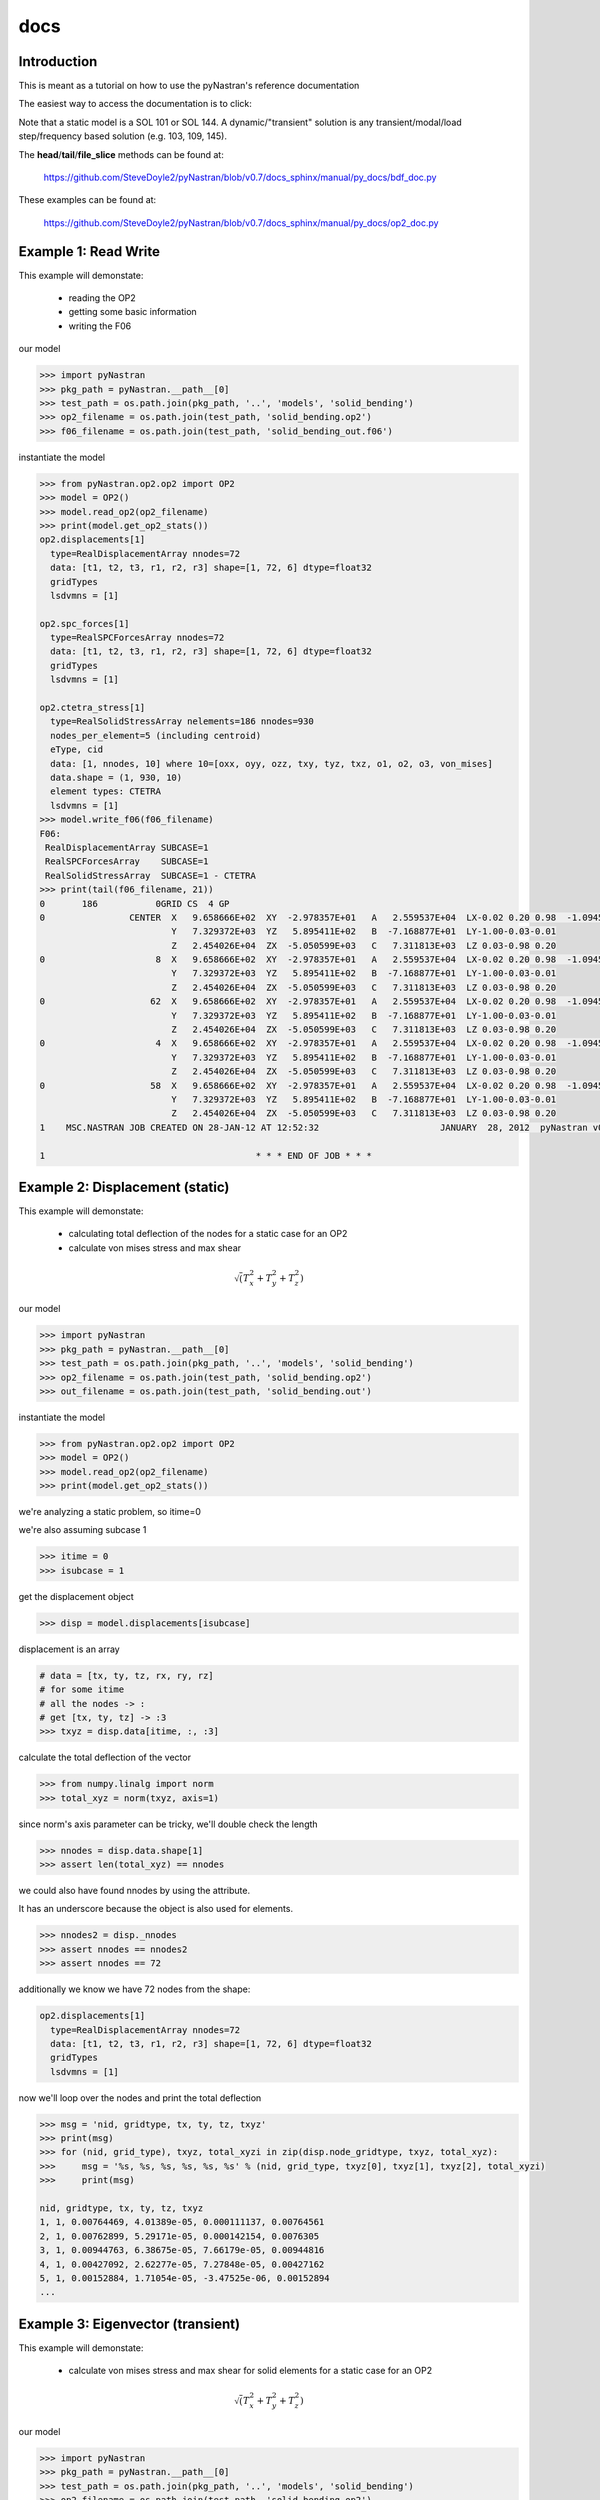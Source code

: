 ====
docs
====

------------
Introduction
------------
This is meant as a tutorial on how to use the pyNastran's reference documentation

The easiest way to access the documentation is to click:

Note that a static model is a SOL 101 or SOL 144.  A dynamic/"transient" solution is any transient/modal/load step/frequency based solution (e.g. 103, 109, 145).


The **head**/**tail**/**file_slice** methods can be found at:

    https://github.com/SteveDoyle2/pyNastran/blob/v0.7/docs_sphinx/manual/py_docs/bdf_doc.py

These examples can be found at:

    https://github.com/SteveDoyle2/pyNastran/blob/v0.7/docs_sphinx/manual/py_docs/op2_doc.py

---------------------
Example 1: Read Write
---------------------
This example will demonstate:

 - reading the OP2

 - getting some basic information

 - writing the F06

our model

.. code-block:: python

    >>> import pyNastran
    >>> pkg_path = pyNastran.__path__[0]
    >>> test_path = os.path.join(pkg_path, '..', 'models', 'solid_bending')
    >>> op2_filename = os.path.join(test_path, 'solid_bending.op2')
    >>> f06_filename = os.path.join(test_path, 'solid_bending_out.f06')

instantiate the model

.. code-block:: python

    >>> from pyNastran.op2.op2 import OP2
    >>> model = OP2()
    >>> model.read_op2(op2_filename)
    >>> print(model.get_op2_stats())
    op2.displacements[1]
      type=RealDisplacementArray nnodes=72
      data: [t1, t2, t3, r1, r2, r3] shape=[1, 72, 6] dtype=float32
      gridTypes
      lsdvmns = [1]
    
    op2.spc_forces[1]
      type=RealSPCForcesArray nnodes=72
      data: [t1, t2, t3, r1, r2, r3] shape=[1, 72, 6] dtype=float32
      gridTypes
      lsdvmns = [1]
    
    op2.ctetra_stress[1]
      type=RealSolidStressArray nelements=186 nnodes=930
      nodes_per_element=5 (including centroid)
      eType, cid
      data: [1, nnodes, 10] where 10=[oxx, oyy, ozz, txy, tyz, txz, o1, o2, o3, von_mises]
      data.shape = (1, 930, 10)
      element types: CTETRA
      lsdvmns = [1]
    >>> model.write_f06(f06_filename)
    F06:
     RealDisplacementArray SUBCASE=1
     RealSPCForcesArray    SUBCASE=1
     RealSolidStressArray  SUBCASE=1 - CTETRA
    >>> print(tail(f06_filename, 21))
    0       186           0GRID CS  4 GP
    0                CENTER  X   9.658666E+02  XY  -2.978357E+01   A   2.559537E+04  LX-0.02 0.20 0.98  -1.094517E+04    2.288671E+04
                             Y   7.329372E+03  YZ   5.895411E+02   B  -7.168877E+01  LY-1.00-0.03-0.01
                             Z   2.454026E+04  ZX  -5.050599E+03   C   7.311813E+03  LZ 0.03-0.98 0.20
    0                     8  X   9.658666E+02  XY  -2.978357E+01   A   2.559537E+04  LX-0.02 0.20 0.98  -1.094517E+04    2.288671E+04
                             Y   7.329372E+03  YZ   5.895411E+02   B  -7.168877E+01  LY-1.00-0.03-0.01
                             Z   2.454026E+04  ZX  -5.050599E+03   C   7.311813E+03  LZ 0.03-0.98 0.20
    0                    62  X   9.658666E+02  XY  -2.978357E+01   A   2.559537E+04  LX-0.02 0.20 0.98  -1.094517E+04    2.288671E+04
                             Y   7.329372E+03  YZ   5.895411E+02   B  -7.168877E+01  LY-1.00-0.03-0.01
                             Z   2.454026E+04  ZX  -5.050599E+03   C   7.311813E+03  LZ 0.03-0.98 0.20
    0                     4  X   9.658666E+02  XY  -2.978357E+01   A   2.559537E+04  LX-0.02 0.20 0.98  -1.094517E+04    2.288671E+04
                             Y   7.329372E+03  YZ   5.895411E+02   B  -7.168877E+01  LY-1.00-0.03-0.01
                             Z   2.454026E+04  ZX  -5.050599E+03   C   7.311813E+03  LZ 0.03-0.98 0.20
    0                    58  X   9.658666E+02  XY  -2.978357E+01   A   2.559537E+04  LX-0.02 0.20 0.98  -1.094517E+04    2.288671E+04
                             Y   7.329372E+03  YZ   5.895411E+02   B  -7.168877E+01  LY-1.00-0.03-0.01
                             Z   2.454026E+04  ZX  -5.050599E+03   C   7.311813E+03  LZ 0.03-0.98 0.20
    1    MSC.NASTRAN JOB CREATED ON 28-JAN-12 AT 12:52:32                       JANUARY  28, 2012  pyNastran v0.7.1       PAGE     3
    
    1                                        * * * END OF JOB * * *

--------------------------------
Example 2: Displacement (static)
--------------------------------
This example will demonstate:

 - calculating total deflection of the nodes for a static case for an OP2

 - calculate von mises stress and max shear


.. math:: \sqrt\left(T_x^2 + T_y^2 + T_z^2\right)

our model

.. code-block:: python

    >>> import pyNastran
    >>> pkg_path = pyNastran.__path__[0]
    >>> test_path = os.path.join(pkg_path, '..', 'models', 'solid_bending')
    >>> op2_filename = os.path.join(test_path, 'solid_bending.op2')
    >>> out_filename = os.path.join(test_path, 'solid_bending.out')

instantiate the model

.. code-block:: python

    >>> from pyNastran.op2.op2 import OP2
    >>> model = OP2()
    >>> model.read_op2(op2_filename)
    >>> print(model.get_op2_stats())

we're analyzing a static problem, so itime=0

we're also assuming subcase 1

.. code-block:: python

    >>> itime = 0
    >>> isubcase = 1

get the displacement object

.. code-block:: python

    >>> disp = model.displacements[isubcase]

displacement is an array

.. code-block:: python

    # data = [tx, ty, tz, rx, ry, rz]
    # for some itime
    # all the nodes -> :
    # get [tx, ty, tz] -> :3
    >>> txyz = disp.data[itime, :, :3]

calculate the total deflection of the vector

.. code-block:: python

    >>> from numpy.linalg import norm
    >>> total_xyz = norm(txyz, axis=1)

since norm's axis parameter can be tricky, we'll double check the length

.. code-block:: python

    >>> nnodes = disp.data.shape[1]
    >>> assert len(total_xyz) == nnodes

we could also have found nnodes by using the attribute.

It has an underscore because the object is also used for elements.

.. code-block:: python

    >>> nnodes2 = disp._nnodes
    >>> assert nnodes == nnodes2
    >>> assert nnodes == 72

additionally we know we have 72 nodes from the shape:

.. code-block:: python

    op2.displacements[1]
      type=RealDisplacementArray nnodes=72
      data: [t1, t2, t3, r1, r2, r3] shape=[1, 72, 6] dtype=float32
      gridTypes
      lsdvmns = [1]

now we'll loop over the nodes and print the total deflection

.. code-block:: python

    >>> msg = 'nid, gridtype, tx, ty, tz, txyz'
    >>> print(msg)
    >>> for (nid, grid_type), txyz, total_xyzi in zip(disp.node_gridtype, txyz, total_xyz):
    >>>     msg = '%s, %s, %s, %s, %s, %s' % (nid, grid_type, txyz[0], txyz[1], txyz[2], total_xyzi)
    >>>     print(msg)

    nid, gridtype, tx, ty, tz, txyz
    1, 1, 0.00764469, 4.01389e-05, 0.000111137, 0.00764561
    2, 1, 0.00762899, 5.29171e-05, 0.000142154, 0.0076305
    3, 1, 0.00944763, 6.38675e-05, 7.66179e-05, 0.00944816
    4, 1, 0.00427092, 2.62277e-05, 7.27848e-05, 0.00427162
    5, 1, 0.00152884, 1.71054e-05, -3.47525e-06, 0.00152894
    ...

----------------------------------
Example 3: Eigenvector (transient)
----------------------------------
This example will demonstate:

 - calculate von mises stress and max shear for solid elements for a static case for an OP2


.. math:: \sqrt\left(T_x^2 + T_y^2 + T_z^2\right)

our model

.. code-block:: python

    >>> import pyNastran
    >>> pkg_path = pyNastran.__path__[0]
    >>> test_path = os.path.join(pkg_path, '..', 'models', 'solid_bending')
    >>> op2_filename = os.path.join(test_path, 'solid_bending.op2')
    >>> out_filename = os.path.join(test_path, 'solid_bending.out')

instantiate the model

.. code-block:: python

    >>> from pyNastran.op2.op2 import OP2
    >>> model = OP2()
    >>> model.read_op2(op2_filename)
    >>> print(model.get_op2_stats())

    op2.ctetra_stress[1]
      type=RealSolidStressArray nelements=186 nnodes=930
      nodes_per_element=5 (including centroid)
      eType, cid
      data: [1, nnodes, 10] where 10=[oxx, oyy, ozz, txy, tyz, txz, o1, o2, o3, von_mises]
      data.shape = (1, 930, 10)
      element types: CTETRA
      lsdvmns = [1]

we're analyzing a static problem, so itime=0

we're also assuming subcase 1

.. code-block:: python

    >>> itime = 0
    >>> isubcase = 1

get the stress object (there is also cpenta_stress and chexa_stress as well as ctetra_strain/cpenta_strain/chexa_strain)

.. code-block:: python

    >>> stress = model.ctetra_stress[isubcase]

The stress/strain data can often be von_mises/max_shear (same for fiber_distance/curvature), so check!

.. code-block:: python

     #data = [oxx, oyy, ozz, txy, tyz, txz, o1, o2, o3, von_mises]
    >>> o1 = stress.data[itime, :, 6]
    >>> o3 = stress.data[itime, :, 8]
    >>> if stress.is_von_mises():
    >>>     max_shear = (o1 - o3) / 2.
    >>>     von_mises = stress.data[itime, :, 9]
    >>> else:
    >>>     from numpy import sqrt
    >>>     o2 = data[itime, :, 8]
    >>>     von_mises = sqrt(0.5*((o1-o2)**2 + (o2-o3)**2, (o3-o1)**2))
    >>>     max_shear = stress.data[itime, :, 9]
    >>> for (eid, node), vm, ms in zip(stress.element_node, von_mises, max_shear):
    >>>     print(eid, 'CEN/4' if node == 0 else node, vm, ms)

    1 CEN/4 15900.2 2957.35
    1 8     15900.2 2957.35
    1 13    15900.2 2957.35
    1 67    15900.2 2957.35
    1 33    15900.2 2957.35
    2 CEN/4 16272.3 6326.18
    2 8     16272.3 6326.18
    2 7     16272.3 6326.18
    2 62    16272.3 6326.18
    2 59    16272.3 6326.18

Note that because element_node is an integer array, the centroid is 0.  We renamed it to CEN/4 when we wrote it

--------------------------------
Example 4: Solid Stress (static)
--------------------------------
This example will demonstate:

 - calculating total deflection of the nodes for a dynamic case for an OP2


.. math:: \sqrt\left(T_x^2 + T_y^2 + T_z^2\right)

our model

.. code-block:: python

    >>> import pyNastran
    >>> pkg_path = pyNastran.__path__[0]
    >>> test_path = os.path.join(pkg_path, '..', 'models', 'plate_py')
    >>> op2_filename = os.path.join(test_path, 'plate_py.op2')

ut_filename = os.path.join(test_path, 'solid_bending.out')

instantiate the model

.. code-block:: python

    >>> from pyNastran.op2.op2 import OP2
    >>> model = OP2()
    >>> model.read_op2(op2_filename)
    >>> print(model.get_op2_stats())

    op2.eigenvectors[1]
      type=RealEigenvectorArray ntimes=10 nnodes=231
      data: [t1, t2, t3, r1, r2, r3] shape=[10, 231, 6] dtype=float32
      gridTypes
      modes = [1, 2, 3, 4, 5, 6, 7, 8, 9, 10]
    eigrs = [-0.00037413835525512695, -0.00022113323211669922, -0.0001882314682006836, -0.00010025501251220703, 0.0001621246337890625, 0.00
    07478296756744385, 1583362560.0, 2217974016.0, 10409966592.0, 11627085824.0]
    mode_cycles = [0, 0, 0, 0, 0, 0, 0, 0, 0, 0]
    >>> isubcase = 1
    >>> eigenvector = model.eigenvectors[isubcase]

"time/mode/frequency are stored by id, so to get mode 5:

.. code-block:: python

    >>> modes = eigenvector._times  # it may not be "time" so we don't use the name "time"
    >>> from numpy import where
    >>> imode5 = where(modes == 5)[0]
    >>> txyz = eigenvector.data[imode5, :, :3]

calculate the total deflection of the vector

.. code-block:: python

    >>> from numpy.linalg import norm
    >>> total_xyz = norm(txyz, axis=1)

get the eigenvalue

.. code-block:: python

    >>> print('eigr5 = %s' % eigenvector.eigrs[imode5])
    eigr5 = 0.000162124633789

------------------------------------------
Example 5: Isotropic Plate Stress (static)
------------------------------------------
This example will demonstate:

 - print the fiber distance and the max principal stress for a static case for an OP2

our model

.. code-block:: python

    >>> import pyNastran
    >>> pkg_path = pyNastran.__path__[0]
    >>> test_path = os.path.join(pkg_path, '..', 'models', 'sol_101_elements')
    >>> op2_filename = os.path.join(test_path, 'static_solid_shell_bar.op2')

instantiate the model

.. code-block:: python

    >>> from pyNastran.op2.op2 import OP2
    >>> model = OP2()
    >>> model.read_op2(op2_filename)
    >>> print(model.get_op2_stats())

    op2.cquad4_stress[1]
      type=RealPlateStressArray nelements=2 nnodes_per_element=5 nlayers=2 ntotal=20
      data: [1, ntotal, 8] where 8=[fiber_distance, oxx, oyy, txy, angle, omax, omin, von_mises]
      data.shape=(1L, 20L, 8L)
      element types: CQUAD4
      lsdvmns = [1]
    >>> isubcase = 1
    >>> itime = 0 # this is a static case
    >>> stress = model.cquad4_stress[isubcase]
    >>> assert stress.nnodes == 5, 'this is a bilinear quad'

write the data

.. code-block:: python

    #[fiber_dist, oxx, oyy, txy, angle, majorP, minorP, ovm]
    >>> eids = stress.element_node[:, 0]
    >>> nids = stress.element_node[:, 1]
    >>> if stress.is_fiber_distance():
    >>>     fiber_dist = stress.data[itime, :, 0]
    >>> else:
    >>>     raise RuntimeError('found fiber curvature; expected fiber distance')
    >>> maxp = stress.data[itime, :, 5]
    >>> for (eid, nid, fdi, maxpi) in zip(eids, nids, fiber_dist, maxp):
    >>>     print(eid, 'CEN/4' if nid == 0 else nid, fdi, maxpi)

    6 CEN/4 -0.125 8022.26
    6 CEN/4  0.125 12015.9
    6 4     -0.125 7580.84
    6 4      0.125 11872.9
    6 1     -0.125 8463.42
    6 1      0.125 12158.9
    6 14    -0.125 8463.69
    6 14     0.125 12158.9
    6 15    -0.125 7581.17
    6 15     0.125 11872.9
    7 CEN/4 -0.125 10016.3
    7 CEN/4  0.125 10019.5
    7 3     -0.125 10307.1
    7 3      0.125 10311.0
    7 2     -0.125 9725.54
    7 2      0.125 9727.9
    7 17    -0.125 9725.54
    7 17     0.125 9728.06
    7 16    -0.125 10307.1
    7 16     0.125 10311.1

note we have 2 layers (upper and lower surface) for any PSHELL-based elements

------------------------------------------
Example 6: Composite Plate Stress (static)
------------------------------------------
This example will demonstate:

 - print the fiber distance and the max principal stress for a static case for an OP2

our model

.. code-block:: python

    >>> import pyNastran
    >>> pkg_path = pyNastran.__path__[0]
    >>> test_path = os.path.join(pkg_path, '..', 'models', 'sol_101_elements')
    >>> op2_filename = os.path.join(test_path, 'static_solid_shell_bar.op2')

instantiate the model

.. code-block:: python

    >>> from pyNastran.op2.op2 import OP2
    >>> model = OP2()
    >>> model.read_op2(op2_filename)
    >>> print(model.get_op2_stats())
    op2.ctria3_composite_stress[1]
      type=RealCompositePlateStressArray nelements=4 ntotal=18
      data: [1, ntotal, 9] where 9=[o11, o22, t12, t1z, t2z, angle, major, minor, max_shear]
      data.shape = (1, 18, 9)
      element types: CTRIA3
      lsdvmns = [1]
    >>> isubcase = 1
    >>> itime = 0 # this is a static case
    >>> stress = model.ctria3_composite_stress[isubcase]

In the previous example, we had an option for a variable number of nodes for the CQUAD4s (1/5), but only nnodes=1 for the CTRIA3s.

In this example, we have 4 layers on one element and 5 on another, but they're all at the centroid.

.. code-block:: python

 #[o11, o22, t12, t1z, t2z, angle, major, minor, ovm]
    >>> eids = stress.element_layer[:, 0]
    >>> layers = stress.element_layer[:, 1]
    >>> maxp = stress.data[itime, :, 6]
    >>> if stress.is_fiber_distance():
    >>>     fiber_dist = stress.data[itime, :, 0]
    >>> else:
    >>>     raise RuntimeError('found fiber curvature; expected fiber distance')
    >>> maxp = stress.data[itime, :, 5]
    >>> for (eid, layer, maxpi) in zip(eids, layers, maxp):
    >>>     print(eid, 'CEN/4', layer, maxpi)

    7  CEN/4 1  89.3406
    7  CEN/4 2  89.3745
    7  CEN/4 3  89.4313
    7  CEN/4 4  89.5115
    8  CEN/4 1 -85.6691
    8  CEN/4 2 -85.6121
    8  CEN/4 3 -85.5193
    8  CEN/4 4 -85.3937
    8  CEN/4 5 -85.2394
    9  CEN/4 1  86.3663
    9  CEN/4 2  86.6389
    9  CEN/4 3  87.0977
    9  CEN/4 4  87.7489
    10 CEN/4 1 -87.6962
    10 CEN/4 2 -87.4949
    10 CEN/4 3 -87.1543
    10 CEN/4 4 -86.6662
    10 CEN/4 5 -86.0192

